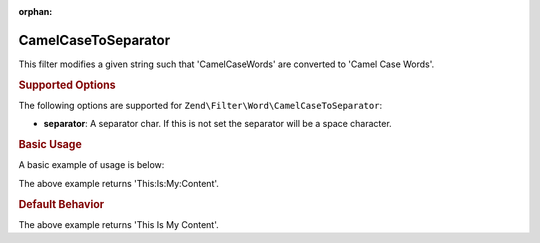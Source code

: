 :orphan:

.. _zend.filter.set.camelcasetoseparator:

CamelCaseToSeparator
--------------------

This filter modifies a given string such that 'CamelCaseWords' are converted to 'Camel Case Words'.

.. _zend.filter.set.camelcasetoseparator.options:

.. rubric:: Supported Options

The following options are supported for ``Zend\Filter\Word\CamelCaseToSeparator``:

- **separator**: A separator char. If this is not set the separator will be a space character.

.. _zend.filter.set.camelcasetoseparator.basic:

.. rubric:: Basic Usage

A basic example of usage is below:

.. code-block:: php
   :linenos:

   $filter = new Zend\Filter\Word\CamelCaseToSeparator(':');
   // or new Zend\Filter\Word\CamelCaseToSeparator(array('separator' => ':'));

   print $filter->filter('ThisIsMyContent');

The above example returns 'This:Is:My:Content'.

.. rubric:: Default Behavior

.. code-block:: php
   :linenos:

   $filter = new Zend\Filter\Word\CamelCaseToSeparator();

   print $filter->filter('ThisIsMyContent');

The above example returns 'This Is My Content'.

